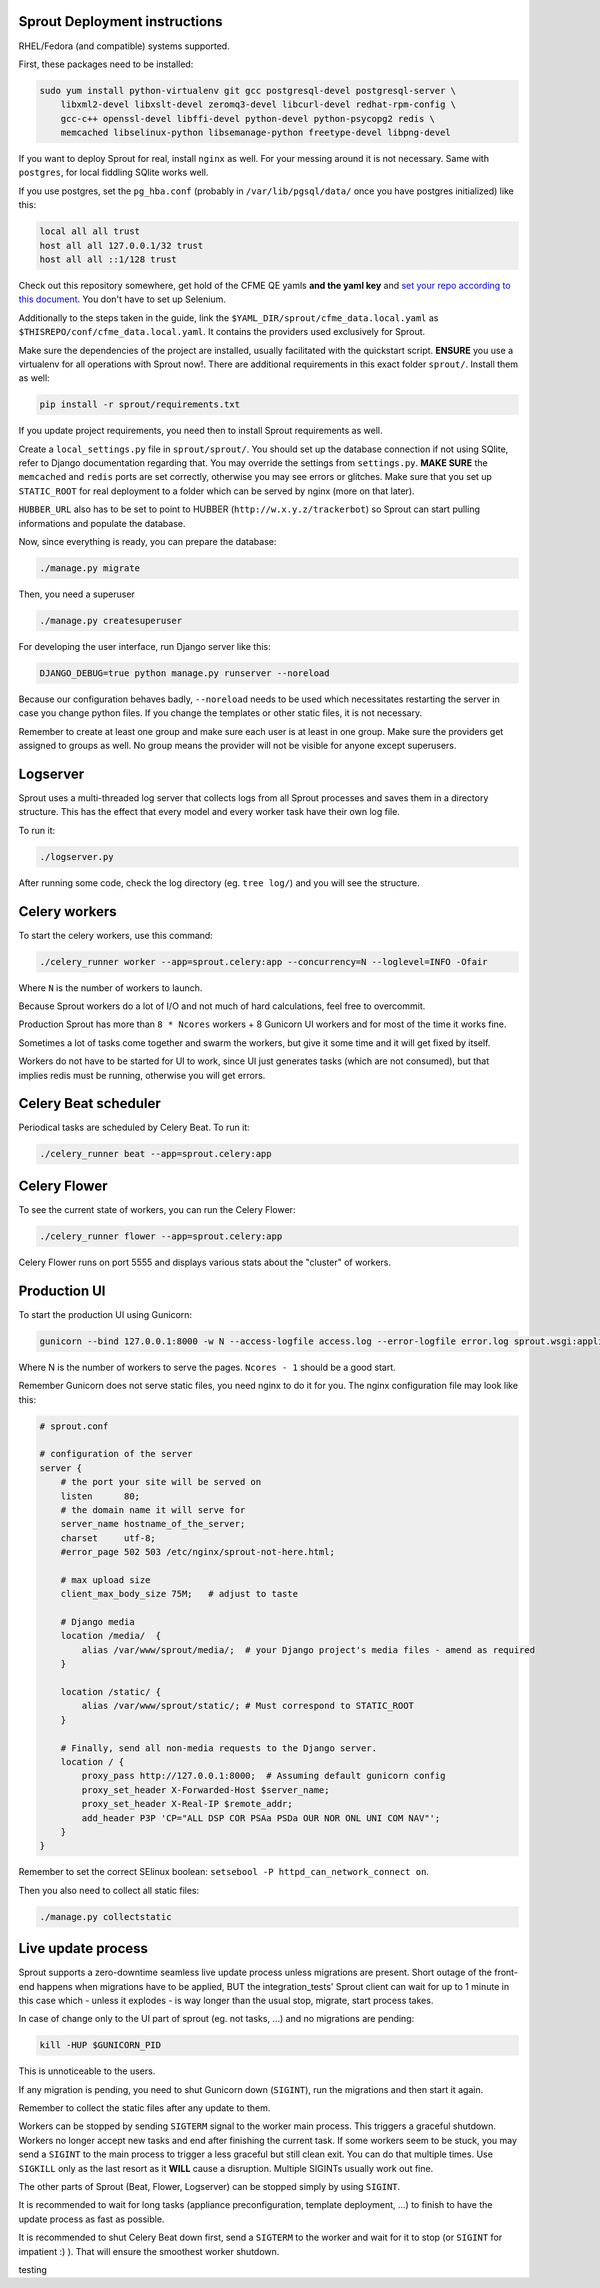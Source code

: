 Sprout Deployment instructions
==============================

RHEL/Fedora (and compatible) systems supported.

First, these packages need to be installed:

.. code-block:: bash

    sudo yum install python-virtualenv git gcc postgresql-devel postgresql-server \
        libxml2-devel libxslt-devel zeromq3-devel libcurl-devel redhat-rpm-config \
        gcc-c++ openssl-devel libffi-devel python-devel python-psycopg2 redis \
        memcached libselinux-python libsemanage-python freetype-devel libpng-devel

If you want to deploy Sprout for real, install ``nginx`` as well. For your messing around it is not necessary. Same with ``postgres``, for local fiddling SQlite works well.

If you use postgres, set the ``pg_hba.conf`` (probably in ``/var/lib/pgsql/data/`` once you have postgres initialized) like this:

.. code-block::

    local all all trust
    host all all 127.0.0.1/32 trust
    host all all ::1/128 trust

Check out this repository somewhere, get hold of the CFME QE yamls **and the yaml key** and `set your repo according to this document <http://cfme-tests.readthedocs.io/en/latest/getting_started.html#obtaining-what-you-need-project-setup>`_. You don't have to set up Selenium.

Additionally to the steps taken in the guide, link the ``$YAML_DIR/sprout/cfme_data.local.yaml`` as ``$THISREPO/conf/cfme_data.local.yaml``. It contains the providers used exclusively for Sprout.

Make sure the dependencies of the project are installed, usually facilitated with the quickstart script. **ENSURE** you use a virtualenv for all operations with Sprout now!. There are additional requirements in this exact folder ``sprout/``. Install them as well:

.. code-block:: bash

    pip install -r sprout/requirements.txt
 
If you update project requirements, you need then to install Sprout requirements as well.

Create a ``local_settings.py`` file in ``sprout/sprout/``. You should set up the database connection if not using SQlite, refer to Django documentation regarding that. You may override the settings from ``settings.py``. **MAKE SURE** the ``memcached`` and ``redis`` ports are set correctly, otherwise you may see errors or glitches. Make sure that you set up ``STATIC_ROOT`` for real deployment to a folder which can be served by nginx (more on that later).

``HUBBER_URL`` also has to be set to point to HUBBER (``http://w.x.y.z/trackerbot``) so Sprout can start pulling informations and populate the database.

Now, since everything is ready, you can prepare the database:

.. code-block:: bash

    ./manage.py migrate

Then, you need a superuser

.. code-block:: bash

    ./manage.py createsuperuser

For developing the user interface, run Django server like this:

.. code-block:: bash

    DJANGO_DEBUG=true python manage.py runserver --noreload

Because our configuration behaves badly, ``--noreload`` needs to be used which necessitates restarting the server in case you change python files. If you change the templates or other static files, it is not necessary.

Remember to create at least one group and make sure each user is at least in one group. Make sure the providers get assigned to groups as well. No group means the provider will not be visible for anyone except superusers.

Logserver
=========

Sprout uses a multi-threaded log server that collects logs from all Sprout processes and saves them in a directory structure. This has the effect that every model and every worker task have their own log file.

To run it:

.. code-block::

    ./logserver.py

After running some code, check the log directory (eg. ``tree log/``) and you will see the structure.

Celery workers
==============

To start the celery workers, use this command:

.. code-block:: bash

    ./celery_runner worker --app=sprout.celery:app --concurrency=N --loglevel=INFO -Ofair

Where ``N`` is the number of workers to launch.

Because Sprout workers do a lot of I/O and not much of hard calculations, feel free to overcommit.

Production Sprout has more than ``8 * Ncores`` workers + 8 Gunicorn UI workers and for most of the time it works fine.

Sometimes a lot of tasks come together and swarm the workers, but give it some time and it will get fixed by itself.

Workers do not have to be started for UI to work, since UI just generates tasks (which are not consumed), but that implies redis must be running, otherwise you will get errors.


Celery Beat scheduler
=====================

Periodical tasks are scheduled by Celery Beat. To run it:

.. code-block:: bash

    ./celery_runner beat --app=sprout.celery:app


Celery Flower
=============

To see the current state of workers, you can run the Celery Flower:

.. code-block:: bash

    ./celery_runner flower --app=sprout.celery:app

Celery Flower runs on port 5555 and displays various stats about the "cluster" of workers.

Production UI
=============

To start the production UI using Gunicorn:

.. code-block:: bash

    gunicorn --bind 127.0.0.1:8000 -w N --access-logfile access.log --error-logfile error.log sprout.wsgi:application


Where N is the number of workers to serve the pages. ``Ncores - 1`` should be a good start.

Remember Gunicorn does not serve static files, you need nginx to do it for you. The nginx configuration file may look like this:

.. code-block::

    # sprout.conf

    # configuration of the server
    server {
        # the port your site will be served on
        listen      80;
        # the domain name it will serve for
        server_name hostname_of_the_server;
        charset     utf-8;
        #error_page 502 503 /etc/nginx/sprout-not-here.html;

        # max upload size
        client_max_body_size 75M;   # adjust to taste

        # Django media
        location /media/  {
            alias /var/www/sprout/media/;  # your Django project's media files - amend as required
        }

        location /static/ {
            alias /var/www/sprout/static/; # Must correspond to STATIC_ROOT
        }
        
        # Finally, send all non-media requests to the Django server.
        location / {
            proxy_pass http://127.0.0.1:8000;  # Assuming default gunicorn config
            proxy_set_header X-Forwarded-Host $server_name;
            proxy_set_header X-Real-IP $remote_addr;
            add_header P3P 'CP="ALL DSP COR PSAa PSDa OUR NOR ONL UNI COM NAV"';
        }
    }

Remember to set the correct SElinux boolean: ``setsebool -P httpd_can_network_connect on``.

Then you also need to collect all static files:

.. code-block:: bash

    ./manage.py collectstatic


Live update process
===================

Sprout supports a zero-downtime seamless live update process unless migrations are present. Short outage of the front-end happens when migrations have to be applied, BUT the integration_tests' Sprout client can wait for up to 1 minute in this case which - unless it explodes - is way longer than the usual stop, migrate, start process takes.

In case of change only to the UI part of sprout (eg. not tasks, ...) and no migrations are pending:

.. code-block:: bash

    kill -HUP $GUNICORN_PID

This is unnoticeable to the users.

If any migration is pending, you need to shut Gunicorn down (``SIGINT``), run the migrations and then start it again.

Remember to collect the static files after any update to them.

Workers can be stopped by sending ``SIGTERM`` signal to the worker main process. This triggers a graceful shutdown. Workers no longer accept new tasks and end after finishing the current task. If some workers seem to be stuck, you may send a ``SIGINT`` to the main process to trigger a less graceful but still clean exit. You can do that multiple times. Use ``SIGKILL`` only as the last resort as it **WILL** cause a disruption. Multiple SIGINTs usually work out fine.

The other parts of Sprout (Beat, Flower, Logserver) can be stopped simply by using ``SIGINT``.

It is recommended to wait for long tasks (appliance preconfiguration, template deployment, ...) to finish to have the update process as fast as possible.

It is recommended to shut Celery Beat down first, send a ``SIGTERM`` to the worker and wait for it to stop (or ``SIGINT`` for impatient :) ). That will ensure the smoothest worker shutdown.

testing
